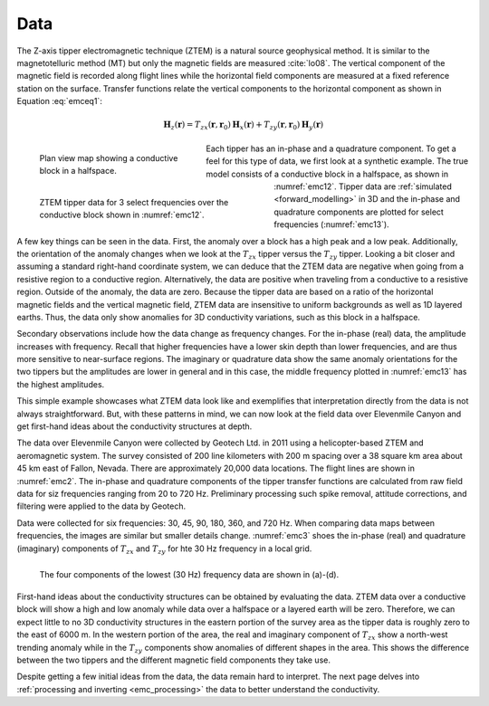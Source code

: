 .. _emc_data:

Data
====

The Z-axis tipper electromagnetic technique (ZTEM) is a natural source geophysical method. It is similar to the magnetotelluric method (MT) but only the magnetic fields are measured :cite:`lo08`. The vertical component of the magnetic field is recorded along flight lines while the horizontal field components are measured at a fixed reference station on the surface. Transfer functions relate the vertical components to the horizontal component as shown in Equation :eq:`emceq1`:

.. math:: \mathbf{H}_z (\mathbf{r}) = T_{zx} (\mathbf{r},\mathbf{r}_0) \mathbf{H}_x(\mathbf{r}) +  T_{zy} (\mathbf{r},\mathbf{r}_0) \mathbf{H}_y(\mathbf{r})
        :name: emceq1


.. figure:: ./images/fig12.png
        :name: emc12
        :figwidth: 35%
        :align: left

        Plan view map showing a conductive block in a halfspace.

.. figure:: ./images/fig13.png
        :name: emc13
        :figwidth: 50%
        :align: left

        ZTEM tipper data for 3 select frequencies over the conductive block shown in :numref:`emc12`.


Each tipper has an in-phase and a quadrature component. To get a feel for this type of data, we first look at a synthetic example. The true model consists of a conductive block in a halfspace, as shown in :numref:`emc12`. Tipper data are :ref:`simulated <forward_modelling>` in 3D and the in-phase and quadrature components are plotted for select frequencies (:numref:`emc13`).

A few key things can be seen in the data. First, the anomaly over a block has a high peak and a low peak. Additionally, the orientation of the anomaly changes when we look at the :math:`T_{zx}` tipper versus the :math:`T_{zy}` tipper. Looking a bit closer and assuming a standard right-hand coordinate system, we can deduce that the ZTEM data are negative when going from a resistive region to a conductive region. Alternatively, the data are positive when traveling from a conductive to a resistive region. Outside of the anomaly, the data are zero. Because the tipper data are based on a ratio of the horizontal magnetic fields and the vertical magnetic field, ZTEM data are insensitive to uniform backgrounds as well as 1D layered earths. Thus, the data only show anomalies for 3D conductivity variations, such as this block in a halfspace.

Secondary observations include how the data change as frequency changes. For the in-phase (real) data, the amplitude increases with frequency. Recall that higher frequencies have a lower skin depth than lower frequencies, and are thus more sensitive to near-surface regions. The imaginary or quadrature data show the same anomaly orientations for the two tippers but the amplitudes are lower in general and in this case, the middle frequency plotted in :numref:`emc13` has the highest amplitudes.

This simple example showcases what ZTEM data look like and exemplifies that interpretation directly from the data is not always straightforward. But, with these patterns in mind, we can now look at the field data over Elevenmile Canyon and get first-hand ideas about the conductivity structures at depth.



The data over Elevenmile Canyon were collected by Geotech Ltd. in 2011 using a helicopter-based ZTEM and aeromagnetic system. The survey consisted of 200 line kilometers with 200 m spacing over a 38 square km area about 45 km east of Fallon, Nevada. There are approximately 20,000 data locations. The flight lines are shown in :numref:`emc2`. The in-phase and quadrature components of the tipper transfer functions are calculated from raw field data for siz frequencies ranging from 20 to 720 Hz. Preliminary processing such spike removal, attitude corrections, and filtering were applied to the data by Geotech.

Data were collected for six frequencies: 30, 45, 90, 180, 360, and 720 Hz. When comparing data maps between frequencies, the images are similar but smaller details change. :numref:`emc3` shoes the in-phase (real) and quadrature (imaginary) components of :math:`T_{zx}` and :math:`T_{zy}` for hte 30 Hz frequency in a local grid.

.. figure:: ./images/FIGURE_3.png
        :name: emc3
        :figwidth: 100%
        :align: left

        The four components of the lowest (30 Hz) frequency data are shown in (a)-(d).

First-hand ideas about the conductivity structures can be obtained by evaluating the data. ZTEM data over a conductive block will show a high and low anomaly while data over a halfspace or a layered earth will be zero. Therefore, we can expect little to no 3D conductivity structures in the eastern portion of the survey area as the tipper data is roughly zero to the east of 6000 m. In the western portion of the area, the real and imaginary component of :math:`T_{zx}` show a north-west trending anomaly while in the :math:`T_{zy}` components show anomalies of different shapes in the area. This shows the difference between the two tippers and the different magnetic field components they take use.

Despite getting a few initial ideas from the data, the data remain hard to interpret. The next page delves into :ref:`processing and inverting <emc_processing>` the data to better understand the conductivity.
